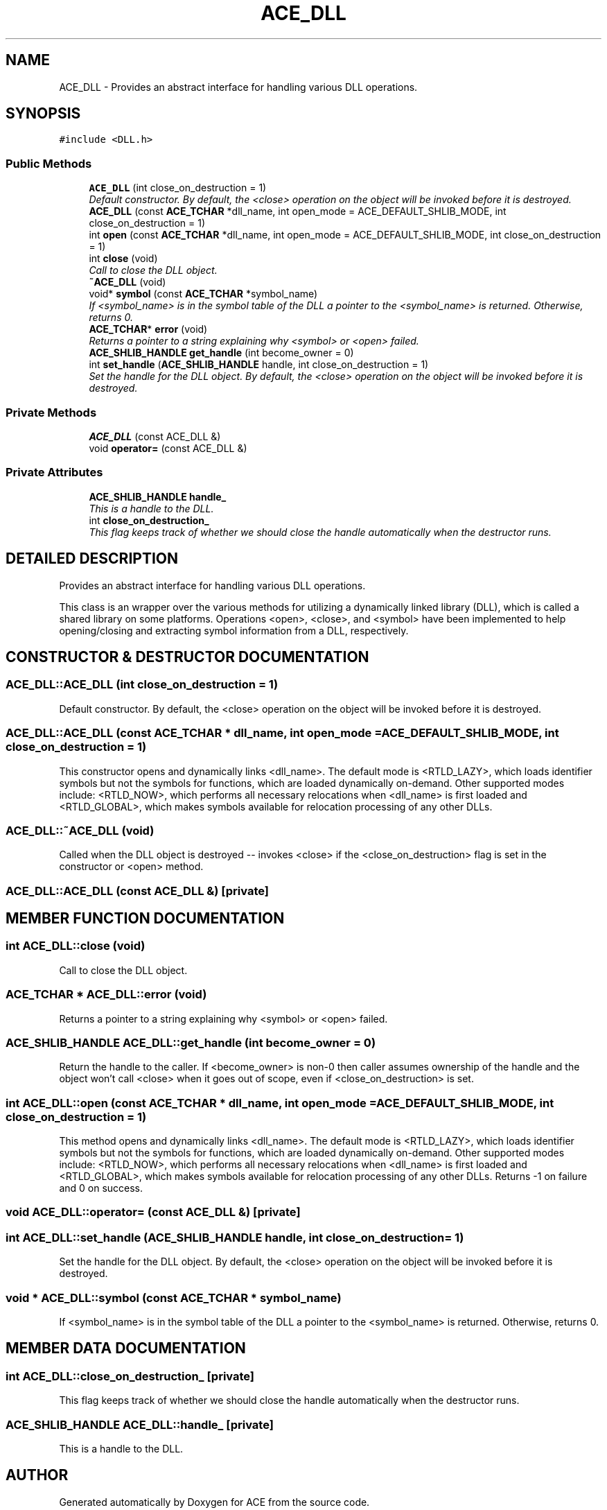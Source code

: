 .TH ACE_DLL 3 "5 Oct 2001" "ACE" \" -*- nroff -*-
.ad l
.nh
.SH NAME
ACE_DLL \- Provides an abstract interface for handling various DLL operations. 
.SH SYNOPSIS
.br
.PP
\fC#include <DLL.h>\fR
.PP
.SS Public Methods

.in +1c
.ti -1c
.RI "\fBACE_DLL\fR (int close_on_destruction = 1)"
.br
.RI "\fIDefault constructor. By default, the <close> operation on the object will be invoked before it is destroyed.\fR"
.ti -1c
.RI "\fBACE_DLL\fR (const \fBACE_TCHAR\fR *dll_name, int open_mode = ACE_DEFAULT_SHLIB_MODE, int close_on_destruction = 1)"
.br
.ti -1c
.RI "int \fBopen\fR (const \fBACE_TCHAR\fR *dll_name, int open_mode = ACE_DEFAULT_SHLIB_MODE, int close_on_destruction = 1)"
.br
.ti -1c
.RI "int \fBclose\fR (void)"
.br
.RI "\fICall to close the DLL object.\fR"
.ti -1c
.RI "\fB~ACE_DLL\fR (void)"
.br
.ti -1c
.RI "void* \fBsymbol\fR (const \fBACE_TCHAR\fR *symbol_name)"
.br
.RI "\fIIf <symbol_name> is in the symbol table of the DLL a pointer to the <symbol_name> is returned. Otherwise, returns 0.\fR"
.ti -1c
.RI "\fBACE_TCHAR\fR* \fBerror\fR (void)"
.br
.RI "\fIReturns a pointer to a string explaining why <symbol> or <open> failed.\fR"
.ti -1c
.RI "\fBACE_SHLIB_HANDLE\fR \fBget_handle\fR (int become_owner = 0)"
.br
.ti -1c
.RI "int \fBset_handle\fR (\fBACE_SHLIB_HANDLE\fR handle, int close_on_destruction = 1)"
.br
.RI "\fISet the handle for the DLL object. By default, the <close> operation on the object will be invoked before it is destroyed.\fR"
.in -1c
.SS Private Methods

.in +1c
.ti -1c
.RI "\fBACE_DLL\fR (const ACE_DLL &)"
.br
.ti -1c
.RI "void \fBoperator=\fR (const ACE_DLL &)"
.br
.in -1c
.SS Private Attributes

.in +1c
.ti -1c
.RI "\fBACE_SHLIB_HANDLE\fR \fBhandle_\fR"
.br
.RI "\fIThis is a handle to the DLL.\fR"
.ti -1c
.RI "int \fBclose_on_destruction_\fR"
.br
.RI "\fIThis flag keeps track of whether we should close the handle automatically when the destructor runs.\fR"
.in -1c
.SH DETAILED DESCRIPTION
.PP 
Provides an abstract interface for handling various DLL operations.
.PP
.PP
 This class is an wrapper over the various methods for utilizing a dynamically linked library (DLL), which is called a shared library on some platforms. Operations <open>, <close>, and <symbol> have been implemented to help opening/closing and extracting symbol information from a DLL, respectively. 
.PP
.SH CONSTRUCTOR & DESTRUCTOR DOCUMENTATION
.PP 
.SS ACE_DLL::ACE_DLL (int close_on_destruction = 1)
.PP
Default constructor. By default, the <close> operation on the object will be invoked before it is destroyed.
.PP
.SS ACE_DLL::ACE_DLL (const \fBACE_TCHAR\fR * dll_name, int open_mode = ACE_DEFAULT_SHLIB_MODE, int close_on_destruction = 1)
.PP
This constructor opens and dynamically links <dll_name>. The default mode is <RTLD_LAZY>, which loads identifier symbols but not the symbols for functions, which are loaded dynamically on-demand. Other supported modes include: <RTLD_NOW>, which performs all necessary relocations when <dll_name> is first loaded and <RTLD_GLOBAL>, which makes symbols available for relocation processing of any other DLLs. 
.SS ACE_DLL::~ACE_DLL (void)
.PP
Called when the DLL object is destroyed -- invokes <close> if the <close_on_destruction> flag is set in the constructor or <open> method. 
.SS ACE_DLL::ACE_DLL (const ACE_DLL &)\fC [private]\fR
.PP
.SH MEMBER FUNCTION DOCUMENTATION
.PP 
.SS int ACE_DLL::close (void)
.PP
Call to close the DLL object.
.PP
.SS \fBACE_TCHAR\fR * ACE_DLL::error (void)
.PP
Returns a pointer to a string explaining why <symbol> or <open> failed.
.PP
.SS \fBACE_SHLIB_HANDLE\fR ACE_DLL::get_handle (int become_owner = 0)
.PP
Return the handle to the caller. If <become_owner> is non-0 then caller assumes ownership of the handle and the  object won't call <close> when it goes out of scope, even if <close_on_destruction> is set. 
.SS int ACE_DLL::open (const \fBACE_TCHAR\fR * dll_name, int open_mode = ACE_DEFAULT_SHLIB_MODE, int close_on_destruction = 1)
.PP
This method opens and dynamically links <dll_name>. The default mode is <RTLD_LAZY>, which loads identifier symbols but not the symbols for functions, which are loaded dynamically on-demand. Other supported modes include: <RTLD_NOW>, which performs all necessary relocations when <dll_name> is first loaded and <RTLD_GLOBAL>, which makes symbols available for relocation processing of any other DLLs. Returns -1 on failure and 0 on success. 
.SS void ACE_DLL::operator= (const ACE_DLL &)\fC [private]\fR
.PP
.SS int ACE_DLL::set_handle (\fBACE_SHLIB_HANDLE\fR handle, int close_on_destruction = 1)
.PP
Set the handle for the DLL object. By default, the <close> operation on the object will be invoked before it is destroyed.
.PP
.SS void * ACE_DLL::symbol (const \fBACE_TCHAR\fR * symbol_name)
.PP
If <symbol_name> is in the symbol table of the DLL a pointer to the <symbol_name> is returned. Otherwise, returns 0.
.PP
.SH MEMBER DATA DOCUMENTATION
.PP 
.SS int ACE_DLL::close_on_destruction_\fC [private]\fR
.PP
This flag keeps track of whether we should close the handle automatically when the destructor runs.
.PP
.SS \fBACE_SHLIB_HANDLE\fR ACE_DLL::handle_\fC [private]\fR
.PP
This is a handle to the DLL.
.PP


.SH AUTHOR
.PP 
Generated automatically by Doxygen for ACE from the source code.